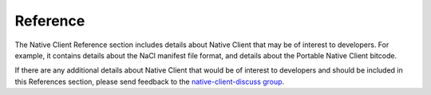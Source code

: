 #########
Reference
#########

The Native Client Reference section includes details about Native Client
that may be of interest to developers. For example, it contains details
about the NaCl manifest file format, and details about the Portable
Native Client bitcode.

If there are any additional details about Native Client that would
be of interest to developers and should be included in this References
section, please send feedback to the
`native-client-discuss group
<https://groups.google.com/group/native-client-discuss>`_.
